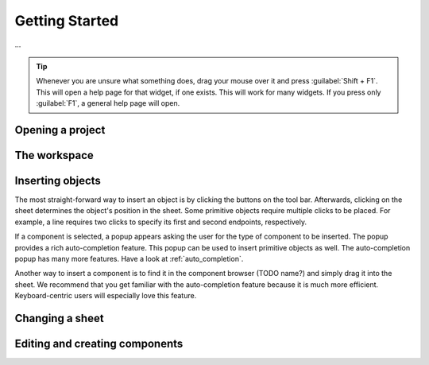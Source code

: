 Getting Started
===============

...

.. tip::

   Whenever you are unsure what something does, drag your mouse over it and
   press :guilabel:`Shift + F1`. This will open a help page for that widget, if
   one exists. This will work for many widgets. If you press only
   :guilabel:`F1`, a general help page will open.

Opening a project
-----------------

The workspace
-------------

Inserting objects
-----------------

The most straight-forward way to insert an object is by clicking the buttons on
the tool bar. Afterwards, clicking on the sheet determines the object's position
in the sheet. Some primitive objects require multiple clicks to be placed. For
example, a line requires two clicks to specify its first and second endpoints,
respectively.

If a component is selected, a popup appears asking the user for the type of
component to be inserted. The popup provides a rich auto-completion feature.
This popup can be used to insert primitive objects as well. The auto-completion
popup has many more features. Have a look at :ref:`auto_completion`.

Another way to insert a component is to find it in the component browser (TODO
name?) and simply drag it into the sheet. We recommend that you get familiar
with the auto-completion feature because it is much more efficient.
Keyboard-centric users will especially love this feature.

Changing a sheet
----------------

Editing and creating components
-------------------------------

